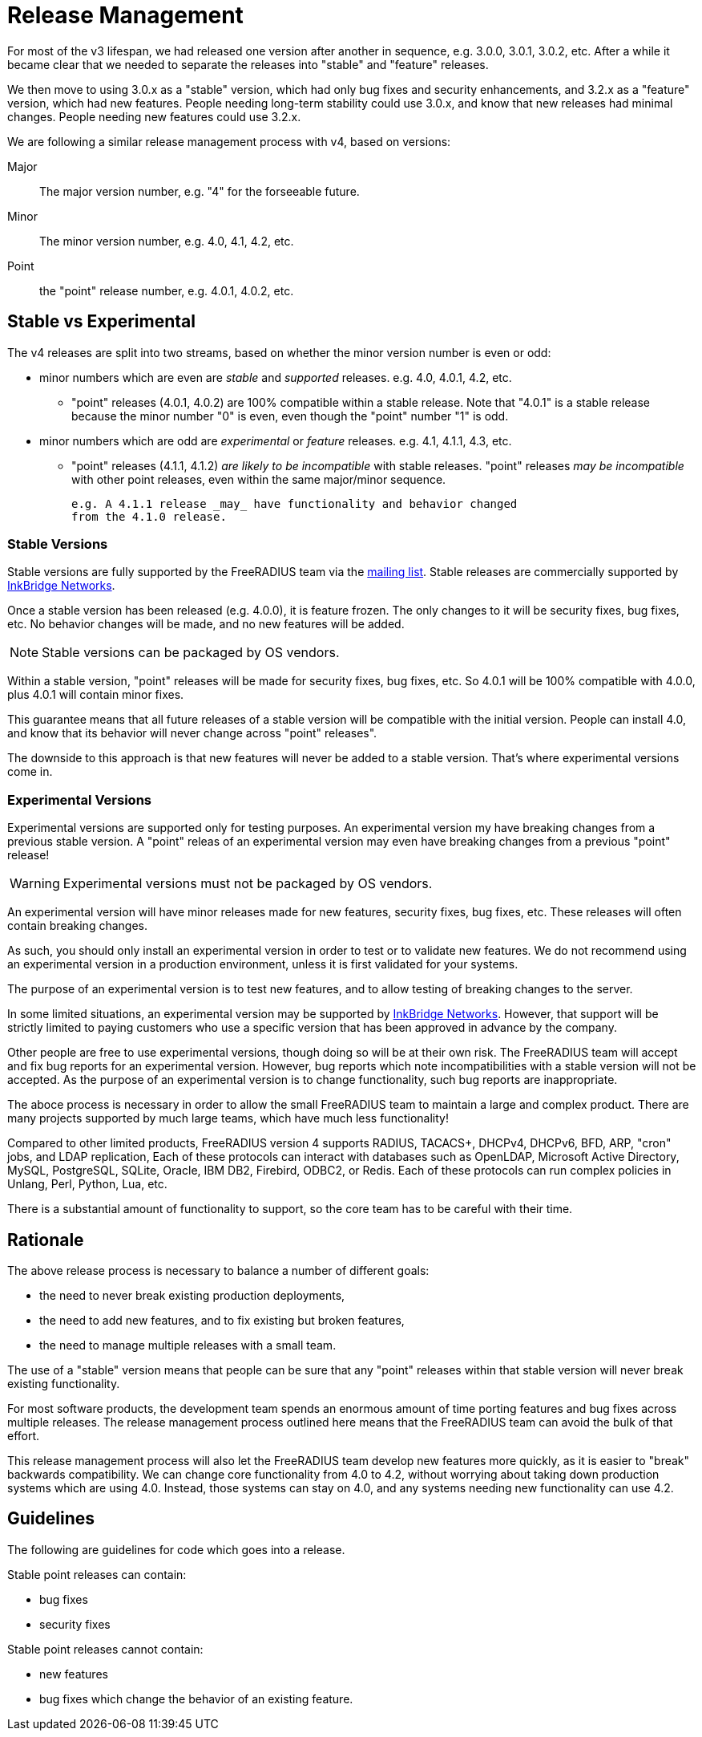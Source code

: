 = Release Management

For most of the v3 lifespan, we had released one version after another
in sequence, e.g. 3.0.0, 3.0.1, 3.0.2, etc.  After a while it became
clear that we needed to separate the releases into "stable" and
"feature" releases.

We then move to using 3.0.x as a "stable" version, which had only bug
fixes and security enhancements, and 3.2.x as a "feature" version,
which had new features.  People needing long-term stability could use
3.0.x, and know that new releases had minimal changes.  People needing
new features could use 3.2.x.

We are following a similar release management process with v4, based
on versions:

Major:: The major version number, e.g. "4" for the forseeable future.

Minor:: The minor version number, e.g. 4.0, 4.1, 4.2, etc.

Point:: the "point" release number, e.g. 4.0.1, 4.0.2, etc.

== Stable vs Experimental

The v4 releases are split into two streams, based on whether the minor
version number is even or odd:

* minor numbers which are even are _stable_ and _supported_ releases.
  e.g. 4.0, 4.0.1, 4.2, etc.

** "point" releases (4.0.1, 4.0.2) are 100% compatible within a stable
    release.  Note that "4.0.1" is a stable release because the minor
    number "0" is even, even though the "point" number "1" is odd.

* minor numbers which are odd are _experimental_ or _feature_
  releases.  e.g. 4.1, 4.1.1, 4.3, etc.

** "point" releases (4.1.1, 4.1.2) _are likely to be incompatible_
    with stable releases.  "point" releases _may be incompatible_ with
    other point releases, even within the same major/minor sequence.
+
    e.g. A 4.1.1 release _may_ have functionality and behavior changed
    from the 4.1.0 release.

=== Stable Versions

Stable versions are fully supported by the FreeRADIUS team via the
https://lists.freeradius.org/pipermail/freeradius-users/[mailing
list].  Stable releases are commercially supported by
https://inkbridgenetworks.com[InkBridge Networks].

Once a stable version has been released (e.g. 4.0.0), it is feature
frozen.  The only changes to it will be security fixes, bug fixes,
etc.  No behavior changes will be made, and no new features will be
added.

NOTE: Stable versions can be packaged by OS vendors.

Within a stable version, "point" releases will be made for security
fixes, bug fixes, etc.  So 4.0.1 will be 100% compatible with 4.0.0,
plus 4.0.1 will contain minor fixes.

This guarantee means that all future releases of a stable version will
be compatible with the initial version.  People can install 4.0, and
know that its behavior will never change across "point" releases".

The downside to this approach is that new features will never be added
to a stable version.  That's where experimental versions come in.

=== Experimental Versions

Experimental versions are supported only for testing purposes.  An
experimental version my have breaking changes from a previous stable
version.  A "point" releas of an experimental version may even have
breaking changes from a previous "point" release!

WARNING: Experimental versions must not be packaged by OS vendors.

An experimental version will have minor releases made for new
features, security fixes, bug fixes, etc.  These releases will often
contain breaking changes.

As such, you should only install an experimental version in order to
test or to validate new features.  We do not recommend using an
experimental version in a production environment, unless it is first
validated for your systems.

The purpose of an experimental version is to test new features, and to
allow testing of breaking changes to the server.

In some limited situations, an experimental version may be supported
by https://inkbridgenetworks.com[InkBridge Networks].  However, that
support will be strictly limited to paying customers who use a
specific version that has been approved in advance by the company.

Other people are free to use experimental versions, though doing so
will be at their own risk.  The FreeRADIUS team will accept and fix
bug reports for an experimental version.  However, bug reports which
note incompatibilities with a stable version will not be accepted.  As
the purpose of an experimental version is to change functionality,
such bug reports are inappropriate.

The aboce process is necessary in order to allow the small FreeRADIUS
team to maintain a large and complex product.  There are many projects
supported by much large teams, which have much less functionality!

Compared to other limited products, FreeRADIUS version 4 supports
RADIUS, TACACS+, DHCPv4, DHCPv6, BFD, ARP, "cron" jobs, and LDAP
replication, Each of these protocols can interact with databases such
as OpenLDAP, Microsoft Active Directory, MySQL, PostgreSQL, SQLite,
Oracle, IBM DB2, Firebird, ODBC2, or Redis.  Each of these protocols
can run complex policies in Unlang, Perl, Python, Lua, etc.

There is a substantial amount of functionality to support, so the core
team has to be careful with their time.

== Rationale

The above release process is necessary to balance a number of different goals:

* the need to never break existing production deployments,
* the need to add new features, and to fix existing but broken features,
* the need to manage multiple releases with a small team.

The use of a "stable" version means that people can be sure that any
"point" releases within that stable version will never break existing
functionality.

For most software products, the development team spends an enormous
amount of time porting features and bug fixes across multiple
releases.  The release management process outlined here means that the
FreeRADIUS team can avoid the bulk of that effort.

This release management process will also let the FreeRADIUS team
develop new features more quickly, as it is easier to "break"
backwards compatibility.  We can change core functionality from 4.0 to
4.2, without worrying about taking down production systems which are
using 4.0.  Instead, those systems can stay on 4.0, and any systems
needing new functionality can use 4.2.

== Guidelines

The following are guidelines for code which goes into a release.

Stable point releases can contain:

* bug fixes
* security fixes

Stable point releases cannot contain:

* new features
* bug fixes which change the behavior of an existing feature.
